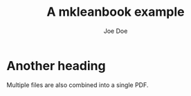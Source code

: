 #+Title: A mkleanbook example
#+Author: Joe Doe

* Another heading

Multiple files are also combined into a single PDF.
